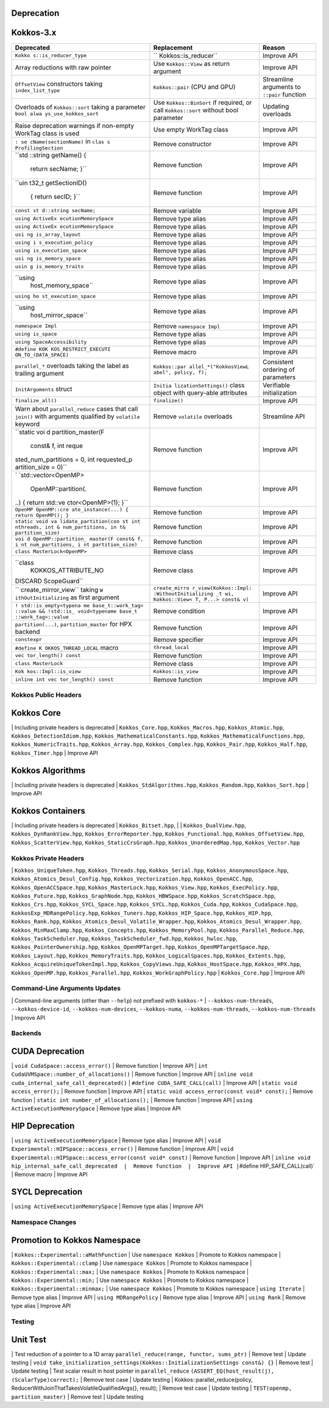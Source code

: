 Deprecation
-----------

.. raw:: html

   <!--- VERSION 3 DEPRECATION --->

.. _kokkos-3x:

Kokkos-3.x
----------

+----------------------+----------------------+----------------------+
| **Deprecated**       | **Replacement**      | **Reason**           |
+======================+======================+======================+
| ``Kokko              | ``                   | Improve API          |
| s::is_reducer_type`` | Kokkos::is_reducer`` |                      |
+----------------------+----------------------+----------------------+
| Array reductions     | Use ``Kokkos::View`` | Improve API          |
| with raw pointer     | as return argument   |                      |
+----------------------+----------------------+----------------------+
| ``OffsetView``       | ``Kokkos::pair``     | Streamline arguments |
| constructors taking  | (CPU and GPU)        | to ``::pair``        |
| ``index_list_type``  |                      | function             |
+----------------------+----------------------+----------------------+
| Overloads of         | Use                  | Updating overloads   |
| ``Kokkos::sort``     | ``Kokkos::BinSort``  |                      |
| taking a parameter   | if required, or call |                      |
| ``bool alwa          | ``Kokkos::sort``     |                      |
| ys_use_kokkos_sort`` | without bool         |                      |
|                      | parameter            |                      |
+----------------------+----------------------+----------------------+
| Raise deprecation    | Use empty WorkTag    | Improve API          |
| warnings if          | class                |                      |
| non-empty WorkTag    |                      |                      |
| class is used        |                      |                      |
+----------------------+----------------------+----------------------+
| ``: se               | Remove constructor   | Improve API          |
| cName(sectionName)`` |                      |                      |
| in                   |                      |                      |
| ``clas               |                      |                      |
| s ProfilingSection`` |                      |                      |
+----------------------+----------------------+----------------------+
| ``std                | Remove function      | Improve API          |
| ::string getName() { |                      |                      |
|  return secName; }`` |                      |                      |
+----------------------+----------------------+----------------------+
| ``uin                | Remove function      | Improve API          |
| t32_t getSectionID() |                      |                      |
|  { return secID; }`` |                      |                      |
+----------------------+----------------------+----------------------+
| ``const st           | Remove variable      | Improve API          |
| d::string secName;`` |                      |                      |
+----------------------+----------------------+----------------------+
| ``using ActiveEx     | Remove type alias    | Improve API          |
| ecutionMemorySpace`` |                      |                      |
+----------------------+----------------------+----------------------+
| ``using ActiveEx     | Remove type alias    | Improve API          |
| ecutionMemorySpace`` |                      |                      |
+----------------------+----------------------+----------------------+
| ``usi                | Remove type alias    | Improve API          |
| ng is_array_layout`` |                      |                      |
+----------------------+----------------------+----------------------+
| ``using i            | Remove type alias    | Improve API          |
| s_execution_policy`` |                      |                      |
+----------------------+----------------------+----------------------+
| ``using              | Remove type alias    | Improve API          |
| is_execution_space`` |                      |                      |
+----------------------+----------------------+----------------------+
| ``usi                | Remove type alias    | Improve API          |
| ng is_memory_space`` |                      |                      |
+----------------------+----------------------+----------------------+
| ``usin               | Remove type alias    | Improve API          |
| g is_memory_traits`` |                      |                      |
+----------------------+----------------------+----------------------+
| ``using              | Remove type alias    | Improve API          |
|  host_memory_space`` |                      |                      |
+----------------------+----------------------+----------------------+
| ``using ho           | Remove type alias    | Improve API          |
| st_execution_space`` |                      |                      |
+----------------------+----------------------+----------------------+
| ``using              | Remove type alias    | Improve API          |
|  host_mirror_space`` |                      |                      |
+----------------------+----------------------+----------------------+
| ``namespace Impl``   | Remove               | Improve API          |
|                      | ``namespace Impl``   |                      |
+----------------------+----------------------+----------------------+
| ``using is_space``   | Remove type alias    | Improve API          |
+----------------------+----------------------+----------------------+
| ``using              | Remove type alias    | Improve API          |
| SpaceAccessibility`` |                      |                      |
+----------------------+----------------------+----------------------+
| ``#define KOK        | Remove macro         | Improve API          |
| KOS_RESTRICT_EXECUTI |                      |                      |
| ON_TO_(DATA_SPACE)`` |                      |                      |
+----------------------+----------------------+----------------------+
| ``parallel_*``       | ``Kokkos::par        | Consistent ordering  |
| overloads taking the | allel_*("KokkosViewL | of parameters        |
| label as trailing    | abel", policy, f);`` |                      |
| argument             |                      |                      |
+----------------------+----------------------+----------------------+
| ``InitArguments``    | ``Initia             | Verifiable           |
| struct               | lizationSettings()`` | initialization       |
|                      | class object with    |                      |
|                      | query-able           |                      |
|                      | attributes           |                      |
+----------------------+----------------------+----------------------+
| ``finalize_all()``   | ``finalize()``       | Improve API          |
+----------------------+----------------------+----------------------+
| Warn about           | Remove ``volatile``  | Streamline API       |
| ``parallel_reduce``  | overloads            |                      |
| cases that call      |                      |                      |
| ``join()`` with      |                      |                      |
| arguments qualified  |                      |                      |
| by ``volatile``      |                      |                      |
| keyword              |                      |                      |
+----------------------+----------------------+----------------------+
| ``static voi         | Remove function      | Improve API          |
| d partition_master(F |                      |                      |
|  const& f, int reque |                      |                      |
| sted_num_partitions  |                      |                      |
| = 0, int requested_p |                      |                      |
| artition_size = 0)`` |                      |                      |
+----------------------+----------------------+----------------------+
| `                    | Remove function      | Improve API          |
| `std::vector<OpenMP> |                      |                      |
|  OpenMP::partition(. |                      |                      |
| ..) { return std::ve |                      |                      |
| ctor<OpenMP>(1); }`` |                      |                      |
+----------------------+----------------------+----------------------+
| ``OpenMP OpenMP::cre | Remove function      | Improve API          |
| ate_instance(...) {  |                      |                      |
| return OpenMP(); }`` |                      |                      |
+----------------------+----------------------+----------------------+
| ``static void va     | Remove function      | Improve API          |
| lidate_partition(con |                      |                      |
| st int nthreads, int |                      |                      |
| & num_partitions, in |                      |                      |
| t& partition_size)`` |                      |                      |
+----------------------+----------------------+----------------------+
| ``voi                | Remove function      | Improve API          |
| d OpenMP::partition_ |                      |                      |
| master(F const& f, i |                      |                      |
| nt num_partitions, i |                      |                      |
| nt partition_size)`` |                      |                      |
+----------------------+----------------------+----------------------+
| ``class              | Remove class         | Improve API          |
| MasterLock<OpenMP>`` |                      |                      |
+----------------------+----------------------+----------------------+
| ``class              | Remove class         | Improve API          |
|  KOKKOS_ATTRIBUTE_NO |                      |                      |
| DISCARD ScopeGuard`` |                      |                      |
+----------------------+----------------------+----------------------+
| ``                   | ``create_mirro       | Improve API          |
| create_mirror_view`` | r_view(Kokkos::Impl: |                      |
| taking               | :WithoutInitializing |                      |
| ``W                  | _t wi, Kokkos::View< |                      |
| ithOutInitializing`` | T, P...> const& v)`` |                      |
| as first argument    |                      |                      |
+----------------------+----------------------+----------------------+
| ``!                  | Remove condition     | Improve API          |
| std::is_empty<typena |                      |                      |
| me base_t::work_tag> |                      |                      |
| ::value && !std::is_ |                      |                      |
| void<typename base_t |                      |                      |
| ::work_tag>::value`` |                      |                      |
+----------------------+----------------------+----------------------+
| ``partition(...)``,  | Remove function      | Improve API          |
| ``partition_master`` |                      |                      |
| for HPX backend      |                      |                      |
+----------------------+----------------------+----------------------+
| ``constexpr``        | Remove specifier     | Improve API          |
+----------------------+----------------------+----------------------+
| ``#define K          | ``thread_local``     | Improve API          |
| OKKOS_THREAD_LOCAL`` |                      |                      |
| macro                |                      |                      |
+----------------------+----------------------+----------------------+
| ``vec                | Remove function      | Improve API          |
| tor_length() const`` |                      |                      |
+----------------------+----------------------+----------------------+
| ``class MasterLock`` | Remove class         | Improve API          |
+----------------------+----------------------+----------------------+
| ``Kok                | ``Kokkos::is_view``  | Improve API          |
| kos::Impl::is_view`` |                      |                      |
+----------------------+----------------------+----------------------+
| ``inline int vec     | Remove function      | Improve API          |
| tor_length() const`` |                      |                      |
+----------------------+----------------------+----------------------+

Kokkos Public Headers
=====================

Kokkos Core
-----------

\| Including private headers is deprecated \| ``Kokkos_Core.hpp``,
``Kokkos_Macros.hpp``, ``Kokkos_Atomic.hpp``,
``Kokkos_DetectionIdiom.hpp``, ``Kokkos_MathematicalConstants.hpp``,
``Kokkos_MathematicalFunctions.hpp``, ``Kokkos_NumericTraits.hpp``,
``Kokkos_Array.hpp``, ``Kokkos_Complex.hpp``, ``Kokkos_Pair.hpp``,
``Kokkos_Half.hpp``, ``Kokkos_Timer.hpp`` \| Improve API

Kokkos Algorithms
-----------------

\| Including private headers is deprecated \|
``Kokkos_StdAlgorithms.hpp``, ``Kokkos_Random.hpp``, ``Kokkos_Sort.hpp``
\| Improve API

Kokkos Containers
-----------------

\| Including private headers is deprecated \| ``Kokkos_Bitset.hpp``, \|
\| ``Kokkos_DualView.hpp``, ``Kokkos_DynRankView.hpp``,
``Kokkos_ErrorReporter.hpp``, ``Kokkos_Functional.hpp``,
``Kokkos_OffsetView.hpp``, ``Kokkos_ScatterView.hpp``,
``Kokkos_StaticCrsGraph.hpp``, ``Kokkos_UnorderedMap.hpp``,
``Kokkos_Vector.hpp``

Kokkos Private Headers
======================

\| ``Kokkos_UniqueToken.hpp``, ``Kokkos_Threads.hpp``,
``Kokkos_Serial.hpp``, ``Kokkos_AnonymousSpace.hpp``,
``Kokkos_Atomics_Desul_Config.hpp``, ``Kokkos_Vectorization.hpp``,
``Kokkos_OpenACC.hpp``, ``Kokkos_OpenACCSpace.hpp``,
``Kokkos_MasterLock.hpp``, ``Kokkos_View.hpp``,
``Kokkos_ExecPolicy.hpp``, ``Kokkos_Future.hpp``,
``Kokkos_GraphNode.hpp``, ``Kokkos_HBWSpace.hpp``,
``Kokkos_ScratchSpace.hpp``, ``Kokkos_Crs.hpp``,
``Kokkos_SYCL_Space.hpp``, ``Kokkos_SYCL.hpp``, ``Kokkos_Cuda.hpp``,
``Kokkos_CudaSpace.hpp``, ``KokkosExp_MDRangePolicy.hpp``,
``Kokkos_Tuners.hpp``, ``Kokkos_HIP_Space.hpp``, ``Kokkos_HIP.hpp``,
``Kokkos_Rank.hpp``, ``Kokkos_Atomics_Desul_Volatile_Wrapper.hpp``,
``Kokkos_Atomics_Desul_Wrapper.hpp``, ``Kokkos_MinMaxClamp.hpp``,
``Kokkos_Concepts.hpp``, ``Kokkos_MemoryPool.hpp``,
``Kokkos_Parallel_Reduce.hpp``, ``Kokkos_TaskScheduler.hpp``,
``Kokkos_TaskScheduler_fwd.hpp``, ``Kokkos_hwloc.hpp``,
``Kokkos_PointerOwnership.hpp``, ``Kokkos_OpenMPTarget.hpp``,
``Kokkos_OpenMPTargetSpace.hpp``, ``Kokkos_Layout.hpp``,
``Kokkos_MemoryTraits.hpp``, ``Kokkos_LogicalSpaces.hpp``,
``Kokkos_Extents.hpp``, ``Kokkos_AcquireUniqueTokenImpl.hpp``,
``Kokkos_CopyViews.hpp``, ``Kokkos_HostSpace.hpp``, ``Kokkos_HPX.hpp``,
``Kokkos_OpenMP.hpp``, ``Kokkos_Parallel.hpp``,
``Kokkos_WorkGraphPolicy.hpp`` \| ``Kokkos_Core.hpp`` \| Improve API

Command-Line Arguments Updates
==============================

\| Command-line arguments (other than ``--help``) not prefixed with
``kokkos-*`` \| ``--kokkos-num-threads``, ``--kokkos-device-id``,
``--kokkos-num-devices``, ``--kokkos-numa``, ``--kokkos-num-threads``,
``--kokkos-num-threads`` \| Improve API

Backends
========

CUDA Deprecation
----------------

\| ``void CudaSpace::access_error()`` \| Remove function \| Improve API
\| ``int CudaUVMSpace::number_of_allocations()`` \| Remove function \|
Improve API \| ``inline void cuda_internal_safe_call_deprecated()`` \|
``#define CUDA_SAFE_CALL(call)`` \| Improve API \|
``static void access_error();`` \| Remove function \| Improve API \|
``static void access_error(const void* const);`` \| Remove function \|
``static int number_of_allocations();`` \| Remove function \| Improve
API \| ``using ActiveExecutionMemorySpace`` \| Remove type alias \|
Improve API

HIP Deprecation
---------------

\| ``using ActiveExecutionMemorySpace`` \| Remove type alias \| Improve
API \| ``void Experimental::HIPSpace::access_error()`` \| Remove
function \| Improve API \|
``void Experimental::HIPSpace::access_error(const void* const)`` \|
Remove function \| Improve API \|
``inline void hip_internal_safe_call_deprecated  |  Remove function  |  Improve API |``\ #define
HIP_SAFE_CALL(call)\` \| Remove macro \| Improve API

SYCL Deprecation
----------------

\| ``using ActiveExecutionMemorySpace`` \| Remove type alias \| Improve
API

Namespace Changes
=================

Promotion to Kokkos Namespace
-----------------------------

\| ``Kokkos::Experimental::aMathFunction`` \| Use ``namespace Kokkos``
\| Promote to Kokkos namespace \| ``Kokkos::Experimental::clamp`` \| Use
``namespace Kokkos`` \| Promote to Kokkos namespace \|
``Kokkos::Experimental::max;`` \| Use ``namespace Kokkos`` \| Promote to
Kokkos namespace \| ``Kokkos::Experimental::min;`` \| Use
``namespace Kokkos`` \| Promote to Kokkos namespace \|
``Kokkos::Experimental::minmax;`` \| Use ``namespace Kokkos`` \| Promote
to Kokkos namespace \| ``using Iterate`` \| Remove type alias \| Improve
API \| ``using MDRangePolicy`` \| Remove type alias \| Improve API \|
``using Rank`` \| Remove type alias \| Improve API

Testing
=======

Unit Test
---------

\| Test reduction of a pointer to a 1D array
``parallel_reduce(range, functor, sums_ptr)`` \| Remove test \| Update
testing \|
``void take_initialization_settings(Kokkos::InitializationSettings const&) {}``
\| Remove test \| Update testing \| Test scalar result in host pointer
in ``parallel_reduce``
``(ASSERT_EQ(host_result(j), (ScalarType)correct);`` \| Remove test case
\| Update testing \| Kokkos::parallel_reduce(policy,
ReducerWithJoinThatTakesVolatileQualifiedArgs{}, result); \| Remove test
case \| Update testing \| ``TEST(openmp, partition_master)`` \| Remove
test \| Update testing
